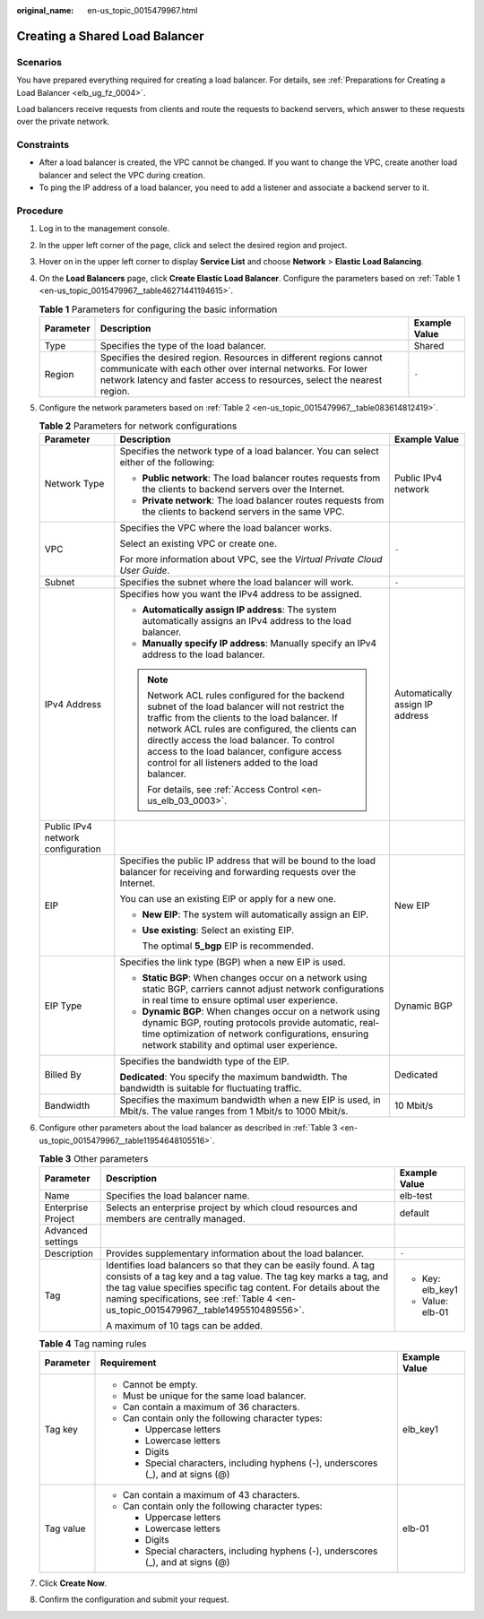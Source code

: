 :original_name: en-us_topic_0015479967.html

.. _en-us_topic_0015479967:

Creating a Shared Load Balancer
===============================

Scenarios
---------

You have prepared everything required for creating a load balancer. For details, see :ref:`Preparations for Creating a Load Balancer <elb_ug_fz_0004>`.

Load balancers receive requests from clients and route the requests to backend servers, which answer to these requests over the private network.

Constraints
-----------

-  After a load balancer is created, the VPC cannot be changed. If you want to change the VPC, create another load balancer and select the VPC during creation.
-  To ping the IP address of a load balancer, you need to add a listener and associate a backend server to it.

Procedure
---------

#. Log in to the management console.

#. In the upper left corner of the page, click |image1| and select the desired region and project.

#. Hover on |image2| in the upper left corner to display **Service List** and choose **Network** > **Elastic Load Balancing**.

#. On the **Load Balancers** page, click **Create Elastic Load Balancer**. Configure the parameters based on :ref:`Table 1 <en-us_topic_0015479967__table46271441194615>`.

   .. _en-us_topic_0015479967__table46271441194615:

   .. table:: **Table 1** Parameters for configuring the basic information

      +-----------+--------------------------------------------------------------------------------------------------------------------------------------------------------------------------------------------------------------+---------------+
      | Parameter | Description                                                                                                                                                                                                  | Example Value |
      +===========+==============================================================================================================================================================================================================+===============+
      | Type      | Specifies the type of the load balancer.                                                                                                                                                                     | Shared        |
      +-----------+--------------------------------------------------------------------------------------------------------------------------------------------------------------------------------------------------------------+---------------+
      | Region    | Specifies the desired region. Resources in different regions cannot communicate with each other over internal networks. For lower network latency and faster access to resources, select the nearest region. | ``-``         |
      +-----------+--------------------------------------------------------------------------------------------------------------------------------------------------------------------------------------------------------------+---------------+

#. Configure the network parameters based on :ref:`Table 2 <en-us_topic_0015479967__table083614812419>`.

   .. _en-us_topic_0015479967__table083614812419:

   .. table:: **Table 2** Parameters for network configurations

      +-----------------------------------+---------------------------------------------------------------------------------------------------------------------------------------------------------------------------------------------------------------------------------------------------------------------------------------------------------------------------------------------------------+---------------------------------+
      | Parameter                         | Description                                                                                                                                                                                                                                                                                                                                             | Example Value                   |
      +===================================+=========================================================================================================================================================================================================================================================================================================================================================+=================================+
      | Network Type                      | Specifies the network type of a load balancer. You can select either of the following:                                                                                                                                                                                                                                                                  | Public IPv4 network             |
      |                                   |                                                                                                                                                                                                                                                                                                                                                         |                                 |
      |                                   | -  **Public network**: The load balancer routes requests from the clients to backend servers over the Internet.                                                                                                                                                                                                                                         |                                 |
      |                                   | -  **Private network**: The load balancer routes requests from the clients to backend servers in the same VPC.                                                                                                                                                                                                                                          |                                 |
      +-----------------------------------+---------------------------------------------------------------------------------------------------------------------------------------------------------------------------------------------------------------------------------------------------------------------------------------------------------------------------------------------------------+---------------------------------+
      | VPC                               | Specifies the VPC where the load balancer works.                                                                                                                                                                                                                                                                                                        | ``-``                           |
      |                                   |                                                                                                                                                                                                                                                                                                                                                         |                                 |
      |                                   | Select an existing VPC or create one.                                                                                                                                                                                                                                                                                                                   |                                 |
      |                                   |                                                                                                                                                                                                                                                                                                                                                         |                                 |
      |                                   | For more information about VPC, see the *Virtual Private Cloud User Guide*.                                                                                                                                                                                                                                                                             |                                 |
      +-----------------------------------+---------------------------------------------------------------------------------------------------------------------------------------------------------------------------------------------------------------------------------------------------------------------------------------------------------------------------------------------------------+---------------------------------+
      | Subnet                            | Specifies the subnet where the load balancer will work.                                                                                                                                                                                                                                                                                                 | ``-``                           |
      +-----------------------------------+---------------------------------------------------------------------------------------------------------------------------------------------------------------------------------------------------------------------------------------------------------------------------------------------------------------------------------------------------------+---------------------------------+
      | IPv4 Address                      | Specifies how you want the IPv4 address to be assigned.                                                                                                                                                                                                                                                                                                 | Automatically assign IP address |
      |                                   |                                                                                                                                                                                                                                                                                                                                                         |                                 |
      |                                   | -  **Automatically assign IP address**: The system automatically assigns an IPv4 address to the load balancer.                                                                                                                                                                                                                                          |                                 |
      |                                   | -  **Manually specify IP address**: Manually specify an IPv4 address to the load balancer.                                                                                                                                                                                                                                                              |                                 |
      |                                   |                                                                                                                                                                                                                                                                                                                                                         |                                 |
      |                                   | .. note::                                                                                                                                                                                                                                                                                                                                               |                                 |
      |                                   |                                                                                                                                                                                                                                                                                                                                                         |                                 |
      |                                   |    Network ACL rules configured for the backend subnet of the load balancer will not restrict the traffic from the clients to the load balancer. If network ACL rules are configured, the clients can directly access the load balancer. To control access to the load balancer, configure access control for all listeners added to the load balancer. |                                 |
      |                                   |                                                                                                                                                                                                                                                                                                                                                         |                                 |
      |                                   |    For details, see :ref:`Access Control <en-us_elb_03_0003>`.                                                                                                                                                                                                                                                                                          |                                 |
      +-----------------------------------+---------------------------------------------------------------------------------------------------------------------------------------------------------------------------------------------------------------------------------------------------------------------------------------------------------------------------------------------------------+---------------------------------+
      | Public IPv4 network configuration |                                                                                                                                                                                                                                                                                                                                                         |                                 |
      +-----------------------------------+---------------------------------------------------------------------------------------------------------------------------------------------------------------------------------------------------------------------------------------------------------------------------------------------------------------------------------------------------------+---------------------------------+
      | EIP                               | Specifies the public IP address that will be bound to the load balancer for receiving and forwarding requests over the Internet.                                                                                                                                                                                                                        | New EIP                         |
      |                                   |                                                                                                                                                                                                                                                                                                                                                         |                                 |
      |                                   | You can use an existing EIP or apply for a new one.                                                                                                                                                                                                                                                                                                     |                                 |
      |                                   |                                                                                                                                                                                                                                                                                                                                                         |                                 |
      |                                   | -  **New EIP**: The system will automatically assign an EIP.                                                                                                                                                                                                                                                                                            |                                 |
      |                                   |                                                                                                                                                                                                                                                                                                                                                         |                                 |
      |                                   | -  **Use existing**: Select an existing EIP.                                                                                                                                                                                                                                                                                                            |                                 |
      |                                   |                                                                                                                                                                                                                                                                                                                                                         |                                 |
      |                                   |    The optimal **5_bgp** EIP is recommended.                                                                                                                                                                                                                                                                                                            |                                 |
      +-----------------------------------+---------------------------------------------------------------------------------------------------------------------------------------------------------------------------------------------------------------------------------------------------------------------------------------------------------------------------------------------------------+---------------------------------+
      | EIP Type                          | Specifies the link type (BGP) when a new EIP is used.                                                                                                                                                                                                                                                                                                   | Dynamic BGP                     |
      |                                   |                                                                                                                                                                                                                                                                                                                                                         |                                 |
      |                                   | -  **Static BGP**: When changes occur on a network using static BGP, carriers cannot adjust network configurations in real time to ensure optimal user experience.                                                                                                                                                                                      |                                 |
      |                                   | -  **Dynamic BGP**: When changes occur on a network using dynamic BGP, routing protocols provide automatic, real-time optimization of network configurations, ensuring network stability and optimal user experience.                                                                                                                                   |                                 |
      +-----------------------------------+---------------------------------------------------------------------------------------------------------------------------------------------------------------------------------------------------------------------------------------------------------------------------------------------------------------------------------------------------------+---------------------------------+
      | Billed By                         | Specifies the bandwidth type of the EIP.                                                                                                                                                                                                                                                                                                                | Dedicated                       |
      |                                   |                                                                                                                                                                                                                                                                                                                                                         |                                 |
      |                                   | **Dedicated**: You specify the maximum bandwidth. The bandwidth is suitable for fluctuating traffic.                                                                                                                                                                                                                                                    |                                 |
      +-----------------------------------+---------------------------------------------------------------------------------------------------------------------------------------------------------------------------------------------------------------------------------------------------------------------------------------------------------------------------------------------------------+---------------------------------+
      | Bandwidth                         | Specifies the maximum bandwidth when a new EIP is used, in Mbit/s. The value ranges from 1 Mbit/s to 1000 Mbit/s.                                                                                                                                                                                                                                       | 10 Mbit/s                       |
      +-----------------------------------+---------------------------------------------------------------------------------------------------------------------------------------------------------------------------------------------------------------------------------------------------------------------------------------------------------------------------------------------------------+---------------------------------+

#. Configure other parameters about the load balancer as described in :ref:`Table 3 <en-us_topic_0015479967__table11954648105516>`.

   .. _en-us_topic_0015479967__table11954648105516:

   .. table:: **Table 3** Other parameters

      +-----------------------+---------------------------------------------------------------------------------------------------------------------------------------------------------------------------------------------------------------------------------------------------------------------------------------------------+-----------------------+
      | Parameter             | Description                                                                                                                                                                                                                                                                                       | Example Value         |
      +=======================+===================================================================================================================================================================================================================================================================================================+=======================+
      | Name                  | Specifies the load balancer name.                                                                                                                                                                                                                                                                 | elb-test              |
      +-----------------------+---------------------------------------------------------------------------------------------------------------------------------------------------------------------------------------------------------------------------------------------------------------------------------------------------+-----------------------+
      | Enterprise Project    | Selects an enterprise project by which cloud resources and members are centrally managed.                                                                                                                                                                                                         | default               |
      +-----------------------+---------------------------------------------------------------------------------------------------------------------------------------------------------------------------------------------------------------------------------------------------------------------------------------------------+-----------------------+
      | Advanced settings     |                                                                                                                                                                                                                                                                                                   |                       |
      +-----------------------+---------------------------------------------------------------------------------------------------------------------------------------------------------------------------------------------------------------------------------------------------------------------------------------------------+-----------------------+
      | Description           | Provides supplementary information about the load balancer.                                                                                                                                                                                                                                       | ``-``                 |
      +-----------------------+---------------------------------------------------------------------------------------------------------------------------------------------------------------------------------------------------------------------------------------------------------------------------------------------------+-----------------------+
      | Tag                   | Identifies load balancers so that they can be easily found. A tag consists of a tag key and a tag value. The tag key marks a tag, and the tag value specifies specific tag content. For details about the naming specifications, see :ref:`Table 4 <en-us_topic_0015479967__table1495510489556>`. | -  Key: elb_key1      |
      |                       |                                                                                                                                                                                                                                                                                                   | -  Value: elb-01      |
      |                       | A maximum of 10 tags can be added.                                                                                                                                                                                                                                                                |                       |
      +-----------------------+---------------------------------------------------------------------------------------------------------------------------------------------------------------------------------------------------------------------------------------------------------------------------------------------------+-----------------------+

   .. _en-us_topic_0015479967__table1495510489556:

   .. table:: **Table 4** Tag naming rules

      +-----------------------+------------------------------------------------------------------------------------+-----------------------+
      | Parameter             | Requirement                                                                        | Example Value         |
      +=======================+====================================================================================+=======================+
      | Tag key               | -  Cannot be empty.                                                                | elb_key1              |
      |                       | -  Must be unique for the same load balancer.                                      |                       |
      |                       | -  Can contain a maximum of 36 characters.                                         |                       |
      |                       | -  Can contain only the following character types:                                 |                       |
      |                       |                                                                                    |                       |
      |                       |    -  Uppercase letters                                                            |                       |
      |                       |    -  Lowercase letters                                                            |                       |
      |                       |    -  Digits                                                                       |                       |
      |                       |    -  Special characters, including hyphens (-), underscores (_), and at signs (@) |                       |
      +-----------------------+------------------------------------------------------------------------------------+-----------------------+
      | Tag value             | -  Can contain a maximum of 43 characters.                                         | elb-01                |
      |                       | -  Can contain only the following character types:                                 |                       |
      |                       |                                                                                    |                       |
      |                       |    -  Uppercase letters                                                            |                       |
      |                       |    -  Lowercase letters                                                            |                       |
      |                       |    -  Digits                                                                       |                       |
      |                       |    -  Special characters, including hyphens (-), underscores (_), and at signs (@) |                       |
      +-----------------------+------------------------------------------------------------------------------------+-----------------------+

#. Click **Create Now**.

#. Confirm the configuration and submit your request.

.. |image1| image:: /_static/images/en-us_image_0000001747739624.png
.. |image2| image:: /_static/images/en-us_image_0000001747739676.png
